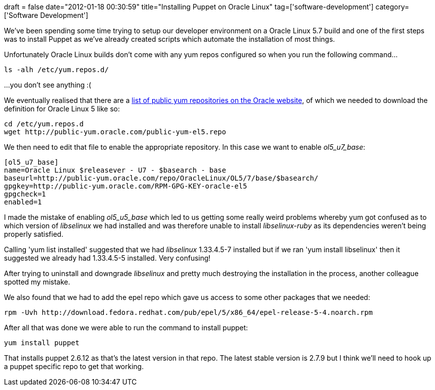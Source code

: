 +++
draft = false
date="2012-01-18 00:30:59"
title="Installing Puppet on Oracle Linux"
tag=['software-development']
category=['Software Development']
+++

We've been spending some time trying to setup our developer environment on a Oracle Linux 5.7 build and one of the first steps was to install Puppet as we've already created scripts which automate the installation of most things.

Unfortunately Oracle Linux builds don't come with any yum repos configured so when you run the following command...

[source,text]
----

ls -alh /etc/yum.repos.d/
----

...you don't see anything :(

We eventually realised that there are a http://public-yum.oracle.com/[list of public yum repositories on the Oracle website], of which we needed to download the definition for Oracle Linux 5 like so:

[source,text]
----

cd /etc/yum.repos.d
wget http://public-yum.oracle.com/public-yum-el5.repo
----

We then need to edit that file to enable the appropriate repository. In this case we want to enable +++<cite>+++ol5_u7_base+++</cite>+++:

[source,text]
----

[ol5_u7_base]
name=Oracle Linux $releasever - U7 - $basearch - base
baseurl=http://public-yum.oracle.com/repo/OracleLinux/OL5/7/base/$basearch/
gpgkey=http://public-yum.oracle.com/RPM-GPG-KEY-oracle-el5
gpgcheck=1
enabled=1
----

I made the mistake of enabling +++<cite>+++ol5_u5_base+++</cite>+++ which led to us getting some really weird problems whereby yum got confused as to which version of +++<cite>+++libselinux+++</cite>+++ we had installed and was therefore unable to install +++<cite>+++libselinux-ruby+++</cite>+++ as its dependencies weren't being properly satisfied.

Calling 'yum list installed' suggested that we had +++<cite>+++libselinux+++</cite>+++ 1.33.4.5-7 installed but if we ran 'yum install libselinux' then it suggested we already had 1.33.4.5-5 installed. Very confusing!

After trying to uninstall and downgrade +++<cite>+++libselinux+++</cite>+++ and pretty much destroying the installation in the process, another colleague spotted my mistake.

We also found that we had to add the epel repo which gave us access to some other packages that we needed:

[source,text]
----

rpm -Uvh http://download.fedora.redhat.com/pub/epel/5/x86_64/epel-release-5-4.noarch.rpm
----

After all that was done we were able to run the command to install puppet:

[source,text]
----

yum install puppet
----

That installs puppet 2.6.12 as that's the latest version in that repo. The latest stable version is 2.7.9 but I think we'll need to hook up a puppet specific repo to get that working.
